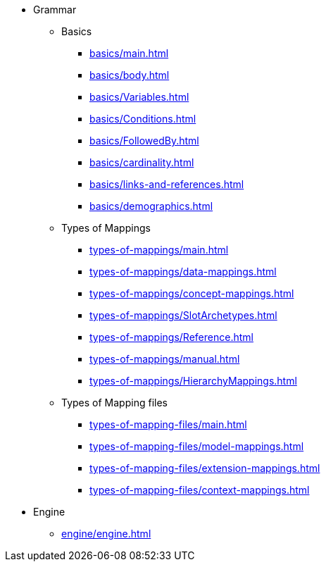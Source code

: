 * Grammar

** Basics
*** xref:basics/main.adoc[]
*** xref:basics/body.adoc[]
*** xref:basics/Variables.adoc[]
*** xref:basics/Conditions.adoc[]
*** xref:basics/FollowedBy.adoc[]
*** xref:basics/cardinality.adoc[]
*** xref:basics/links-and-references.adoc[]
*** xref:basics/demographics.adoc[]

** Types of Mappings
*** xref:types-of-mappings/main.adoc[]
*** xref:types-of-mappings/data-mappings.adoc[]
*** xref:types-of-mappings/concept-mappings.adoc[]
*** xref:types-of-mappings/SlotArchetypes.adoc[]
*** xref:types-of-mappings/Reference.adoc[]
*** xref:types-of-mappings/manual.adoc[]
*** xref:types-of-mappings/HierarchyMappings.adoc[]

** Types of Mapping files
*** xref:types-of-mapping-files/main.adoc[]
*** xref:types-of-mapping-files/model-mappings.adoc[]
*** xref:types-of-mapping-files/extension-mappings.adoc[]
*** xref:types-of-mapping-files/context-mappings.adoc[]

* Engine
** xref:engine/engine.adoc[]